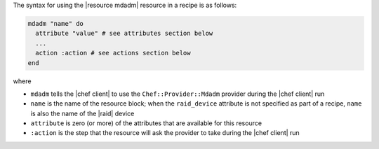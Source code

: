 .. The contents of this file are included in multiple topics.
.. This file should not be changed in a way that hinders its ability to appear in multiple documentation sets.

The syntax for using the |resource mdadm| resource in a recipe is as follows:

.. code-block:: ruby

   mdadm "name" do
     attribute "value" # see attributes section below
     ...
     action :action # see actions section below
   end

where 

* ``mdadm`` tells the |chef client| to use the ``Chef::Provider::Mdadm`` provider during the |chef client| run
* ``name`` is the name of the resource block; when the ``raid_device`` attribute is not specified as part of a recipe, ``name`` is also the name of the |raid| device
* ``attribute`` is zero (or more) of the attributes that are available for this resource
* ``:action`` is the step that the resource will ask the provider to take during the |chef client| run
